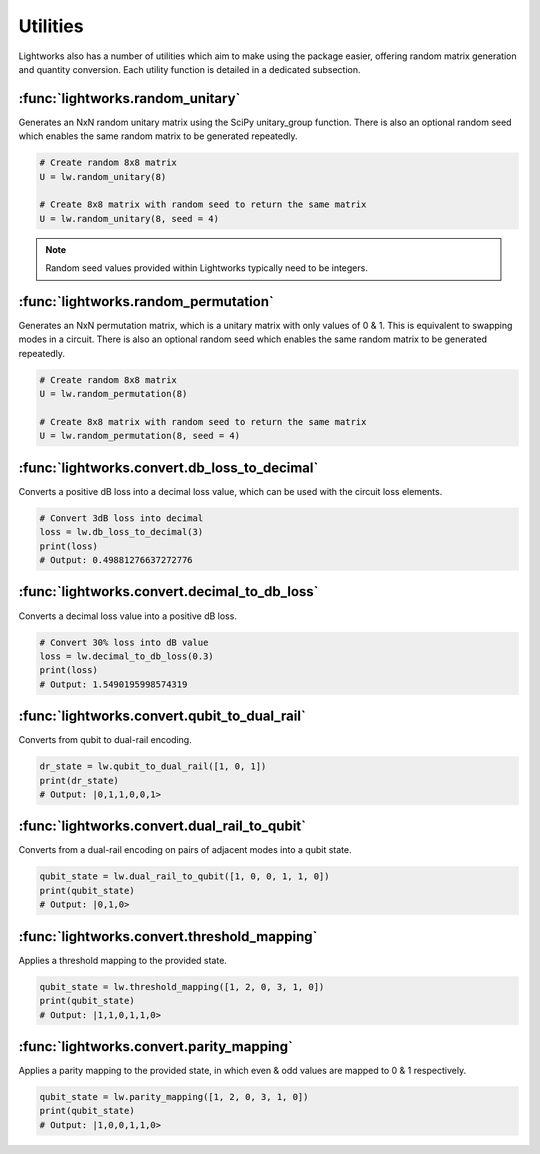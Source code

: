 Utilities
=========

Lightworks also has a number of utilities which aim to make using the package easier, offering random matrix generation and quantity conversion. Each utility function is detailed in a dedicated subsection.

:func:`lightworks.random_unitary`
---------------------------------

Generates an NxN random unitary matrix using the SciPy unitary_group function. There is also an optional random seed which enables the same random matrix to be generated repeatedly.

.. code-block:: Python

    # Create random 8x8 matrix 
    U = lw.random_unitary(8)

    # Create 8x8 matrix with random seed to return the same matrix
    U = lw.random_unitary(8, seed = 4)

.. note::
    Random seed values provided within Lightworks typically need to be integers.

:func:`lightworks.random_permutation`
-------------------------------------

Generates an NxN permutation matrix, which is a unitary matrix with only values of 0 & 1. This is equivalent to swapping modes in a circuit. There is also an optional random seed which enables the same random matrix to be generated repeatedly.

.. code-block:: Python

    # Create random 8x8 matrix 
    U = lw.random_permutation(8)

    # Create 8x8 matrix with random seed to return the same matrix
    U = lw.random_permutation(8, seed = 4)

:func:`lightworks.convert.db_loss_to_decimal`
---------------------------------------------

Converts a positive dB loss into a decimal loss value, which can be used with the circuit loss elements.

.. code-block:: Python

    # Convert 3dB loss into decimal
    loss = lw.db_loss_to_decimal(3)
    print(loss)
    # Output: 0.49881276637272776

:func:`lightworks.convert.decimal_to_db_loss`
---------------------------------------------

Converts a decimal loss value into a positive dB loss.

.. code-block:: Python

    # Convert 30% loss into dB value 
    loss = lw.decimal_to_db_loss(0.3)
    print(loss)
    # Output: 1.5490195998574319

:func:`lightworks.convert.qubit_to_dual_rail`
---------------------------------------------

Converts from qubit to dual-rail encoding.

.. code-block:: Python

    dr_state = lw.qubit_to_dual_rail([1, 0, 1])
    print(dr_state)
    # Output: |0,1,1,0,0,1>

:func:`lightworks.convert.dual_rail_to_qubit`
---------------------------------------------

Converts from a dual-rail encoding on pairs of adjacent modes into a qubit state.

.. code-block:: Python

    qubit_state = lw.dual_rail_to_qubit([1, 0, 0, 1, 1, 0])
    print(qubit_state)
    # Output: |0,1,0>

:func:`lightworks.convert.threshold_mapping`
--------------------------------------------

Applies a threshold mapping to the provided state.

.. code-block:: Python

    qubit_state = lw.threshold_mapping([1, 2, 0, 3, 1, 0])
    print(qubit_state)
    # Output: |1,1,0,1,1,0>


:func:`lightworks.convert.parity_mapping`
-----------------------------------------

Applies a parity mapping to the provided state, in which even & odd values are mapped to 0 & 1 respectively.

.. code-block:: Python

    qubit_state = lw.parity_mapping([1, 2, 0, 3, 1, 0])
    print(qubit_state)
    # Output: |1,0,0,1,1,0>
